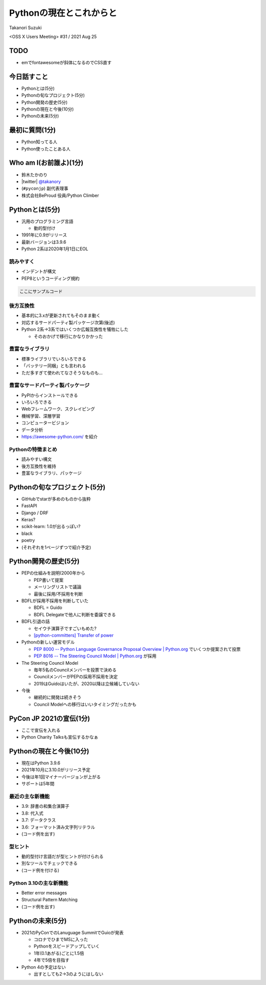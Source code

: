 ==========================
 Pythonの現在とこれからと
==========================

Takanori Suzuki

<OSS X Users Meeting> #31 / 2021 Aug 25

TODO
====
* emでfontawesomeが斜体になるのでCSS直す

今日話すこと
============
* Pythonとは(5分)
* Pythonの旬なプロジェクト(5分)
* Python開発の歴史(5分)
* Pythonの現在と今後(10分)
* Pythonの未来(5分)

最初に質問(1分)
===============
* Python知ってる人
* Python使ったことある人

Who am I(お前誰よ)(1分)
=======================
* 鈴木たかのり
* |twitter| `@takanory <https://twitter.com/takanory>`_
* (``#pyconjp``) 副代表理事
* 株式会社BeProud 役員/Python Climber

Pythonとは(5分)
===============
* 汎用のプログラミング言語

  * 動的型付け
* 1991年に0.9がリリース
* 最新バージョンは3.9.6
* Python 2系は2020年1月1日にEOL

読みやすく
----------
* インデントが構文
* PEP8というコーディング規約

.. code-block:: python

   ここにサンプルコード

後方互換性
----------
* 基本的に3.xが更新されてもそのまま動く
* 対応するサードパーティ製パッケージ次第(後述)
* Python 2系→3系ではいくつか広報互換性を犠牲にした

  * そのおかげで移行にかなりかかった

豊富なライブラリ
----------------
* 標準ライブラリでいろいろできる
* 「バッテリー同梱」とも言われる
* ただ多すぎて使われてなさそうなものも...

豊富なサードパーティ製パッケージ
--------------------------------
* PyPIからインストールできる
* いろいろできる
* Webフレームワーク、スクレイピング
* 機械学習、深層学習
* コンピュータービジョン
* データ分析
* https://awesome-python.com/ を紹介

Pythonの特徴まとめ
------------------
* 読みやすい構文
* 後方互換性を維持
* 豊富なライブラリ、パッケージ

Pythonの旬なプロジェクト(5分)
=============================
* GitHubでstarが多めのものから抜粋
* FastAPI
* Django / DRF
* Keras?
* scikit-learn: 1.0が出るっぽい?
* black
* poetry
* (それぞれを1ページずつで紹介予定)

Python開発の歴史(5分)
=====================
* PEPの仕組みを説明(2000年から

  * PEP書いて提案
  * メーリングリストで議論
  * 最後に採用/不採用を判断

* BDFLが採用不採用を判断していた

  * BDFL = Guido
  * BDFL Delegateで他人に判断を委譲できる

* BDFL引退の話

  * セイウチ演算子ですごいもめた?
  * `[python-committers] Transfer of power <https://mail.python.org/pipermail/python-committers/2018-July/005664.html>`_

* Pythonの新しい運営モデル

  * `PEP 8000 -- Python Language Governance Proposal Overview | Python.org <https://www.python.org/dev/peps/pep-8000/>`_ でいくつか提案されて投票
  * `PEP 8016 -- The Steering Council Model | Python.org <https://www.python.org/dev/peps/pep-8016/>`_ が採用

* The Steering Council Model

  * 毎年5名のCouncilメンバーを投票で決める
  * CouncilメンバーがPEPの採用不採用を決定
  * 2019はGuidoはいたが、2020以降は立候補していない
* 今後

  * 継続的に開発は続きそう
  * Council Modelへの移行はいいタイミングだったかも

PyCon JP 2021の宣伝(1分)
========================
* ここで宣伝を入れる
* Python Charity Talksも宣伝するかなぁ

Pythonの現在と今後(10分)
========================
* 現在はPython 3.9.6
* 2021年10月に3.10.0がリリース予定
* 今後は年1回マイナーバージョンが上がる
* サポートは5年間

最近の主な新機能
----------------
* 3.9: 辞書の和集合演算子
* 3.8: 代入式
* 3.7: データクラス
* 3.6: フォーマット済み文字列リテラル
* (コード例を出す)

型ヒント
--------
* 動的型付け言語だが型ヒントが付けられる
* 別なツールでチェックできる
* (コード例を付ける)

Python 3.10の主な新機能
-----------------------
* Better error messages
* Structural Pattern Matching
* (コード例を出す)

Pythonの未来(5分)
=================
* 2021のPyConでのLanuguage SummitでGuioが発表

  * コロナでひまでMSに入った
  * Pythonをスピードアップしていく
  * 1年(0.1あがる)ごとに1.5倍
  * 4年で5倍を目指す
* Python 4の予定はない

  * 出すとしても2→3のようにはしない
